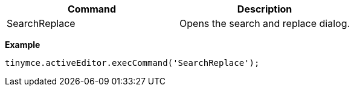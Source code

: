 |===
| Command | Description

| SearchReplace
| Opens the search and replace dialog.
|===

*Example*

[source,js]
----
tinymce.activeEditor.execCommand('SearchReplace');
----
